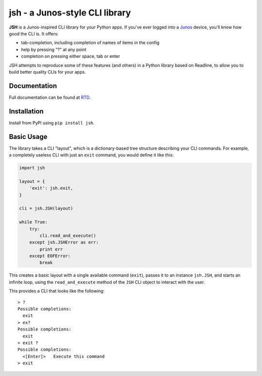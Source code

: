 =================================
jsh - a Junos-style CLI library
=================================

.. image:: https://img.shields.io/travis/ocadotechnology/jsh.svg
   :target: https://travis-ci.org/ocadotechnology/jsh
   :alt: Build Status
.. image:: https://landscape.io/github/ocadotechnology/jsh/master/landscape.svg
   :target: https://landscape.io/github/ocadotechnology/jsh/master
   :alt: Code Health Badge
.. image:: https://readthedocs.org/projects/jsh/badge/?version=latest
   :target: http://jsh.readthedocs.org/en/latest/
   :alt: Documentation Status
.. image:: https://img.shields.io/pypi/v/jsh.svg
   :target: https://pypi.python.org/pypi/jsh/
   :alt: Version Badge
.. image:: https://img.shields.io/pypi/l/jsh.svg
   :target: https://pypi.python.org/pypi/jsh/
   :alt: License Badge

**JSH** is a Junos-inspired CLI library for your Python apps.
If you've ever logged into a Junos_ device, you'll know how good the CLI is.
It offers:

- tab-completion, including completion of names of items in the config
- help by pressing "?" at any point
- completion on pressing either space, tab or enter

JSH attempts to reproduce some of these features (and others) in a Python library
based on Readline, to allow you to build better quality CLIs for your apps.

Documentation
=============

Full documentation can be found at RTD_.

Installation
============

Install from PyPI using ``pip install jsh``.

Basic Usage
===========

The library takes a CLI "layout", which is a dictionary-based tree structure
describing your CLI commands. For example, a completely useless CLI with
just an ``exit`` command, you would define it like this:

.. code-block:: python

    import jsh

    layout = {
        'exit': jsh.exit,
    }

    cli = jsh.JSH(layout)

    while True:
        try:
            cli.read_and_execute()
        except jsh.JSHError as err:
            print err
        except EOFError:
            break

This creates a basic layout with a single available command (``exit``), passes
it to an instance ``jsh.JSH``, and starts an infinite loop, using the ``read_and_execute``
method of the ``JSH`` CLI object to interact with the user.

This provides a CLI that looks like the following:

::

    > ?
    Possible completions:
      exit
    > ex?
    Possible completions:
      exit
    > exit ?
    Possible completions:
      <[Enter]>   Execute this command
    > exit

.. _Junos: http://www.juniper.net/us/en/products-services/nos/junos/
.. _RTD: http://jsh.readthedocs.org/en/latest/
